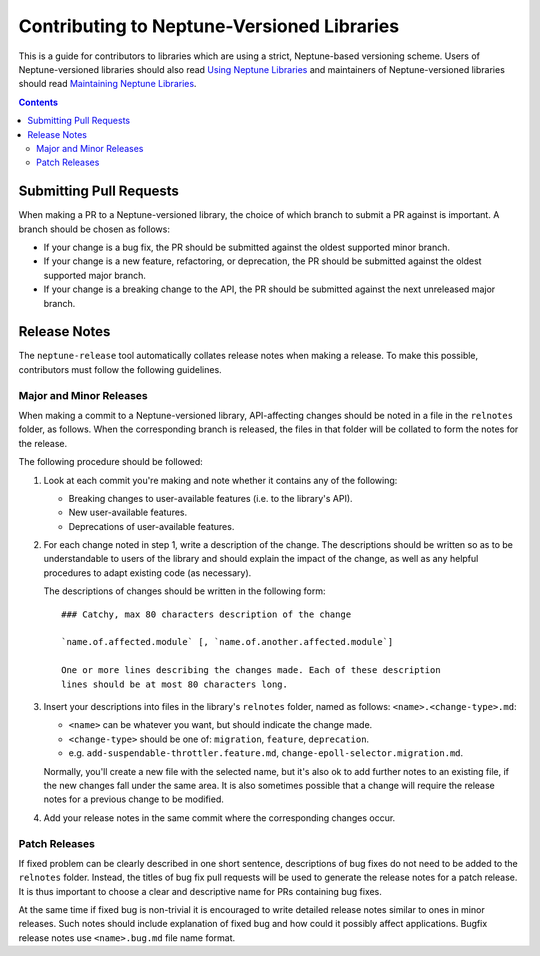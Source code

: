 ===========================================
Contributing to Neptune-Versioned Libraries
===========================================

This is a guide for contributors to libraries which are using a strict,
Neptune-based versioning scheme. Users of Neptune-versioned libraries should
also read `Using Neptune Libraries <library-user.rst>`_ and maintainers of
Neptune-versioned libraries should read
`Maintaining Neptune Libraries <library-maintainer.rst>`_.

.. contents::

Submitting Pull Requests
------------------------

When making a PR to a Neptune-versioned library, the choice of which branch to
submit a PR against is important. A branch should be chosen as follows:

* If your change is a bug fix, the PR should be submitted against the oldest
  supported minor branch.
* If your change is a new feature, refactoring, or deprecation, the PR should be
  submitted against the oldest supported major branch.
* If your change is a breaking change to the API, the PR should be submitted
  against the next unreleased major branch.

Release Notes
-------------

The ``neptune-release`` tool automatically collates release notes when making a
release. To make this possible, contributors must follow the following
guidelines.

Major and Minor Releases
........................

When making a commit to a Neptune-versioned library, API-affecting changes
should be noted in a file in the ``relnotes`` folder, as follows. When the
corresponding branch is released, the files in that folder will be collated to
form the notes for the release.

The following procedure should be followed:

1. Look at each commit you're making and note whether it contains any of the
   following:

   * Breaking changes to user-available features (i.e. to the library's API).
   * New user-available features.
   * Deprecations of user-available features.

2. For each change noted in step 1, write a description of the change. The
   descriptions should be written so as to be understandable to users of the
   library and should explain the impact of the change, as well as any helpful
   procedures to adapt existing code (as necessary).

   The descriptions of changes should be written in the following form::

     ### Catchy, max 80 characters description of the change

     `name.of.affected.module` [, `name.of.another.affected.module`]

     One or more lines describing the changes made. Each of these description
     lines should be at most 80 characters long.

3. Insert your descriptions into files in the library's ``relnotes`` folder,
   named as follows: ``<name>.<change-type>.md``:

   * ``<name>`` can be whatever you want, but should indicate the change made.
   * ``<change-type>`` should be one of: ``migration``, ``feature``,
     ``deprecation``.
   * e.g. ``add-suspendable-throttler.feature.md``,
     ``change-epoll-selector.migration.md``.

   Normally, you'll create a new file with the selected name, but it's also ok
   to add further notes to an existing file, if the new changes fall under the
   same area. It is also sometimes possible that a change will require the
   release notes for a previous change to be modified.

4. Add your release notes in the same commit where the corresponding changes
   occur.

Patch Releases
..............

If fixed problem can be clearly described in one short sentence, descriptions of
bug fixes do not need to be added to the ``relnotes`` folder. Instead, the
titles of bug fix pull requests will be used to generate the release notes for a
patch release. It is thus important to choose a clear and descriptive name for
PRs containing bug fixes.

At the same time if fixed bug is non-trivial it is encouraged to write detailed
release notes similar to ones in minor releases. Such notes should include
explanation of fixed bug and how could it possibly affect applications. Bugfix
release notes use ``<name>.bug.md`` file name format.
